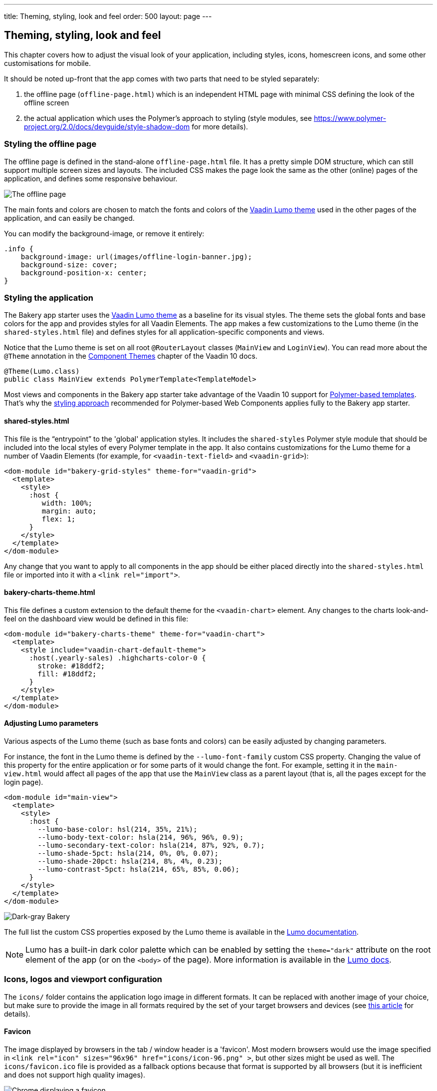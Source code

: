 ---
title: Theming, styling, look and feel
order: 500
layout: page
---

== Theming, styling, look and feel

This chapter covers how to adjust the visual look of your application, including styles, icons, homescreen icons, and some other customisations for mobile.

It should be noted up-front that the app comes with two parts that need to be styled separately:

. the offline page (`offline-page.html`) which is an independent HTML page with minimal CSS defining the look of the offline screen
. the actual application which uses the Polymer's approach to styling (style modules, see link:https://www.polymer-project.org/2.0/docs/devguide/style-shadow-dom[https://www.polymer-project.org/2.0/docs/devguide/style-shadow-dom^] for more details).


=== Styling the offline page

The offline page is defined in the stand-alone `offline-page.html` file. It has a pretty simple DOM structure, which can still support multiple screen sizes and layouts. The included CSS makes the page look the same as the other (online) pages of the application, and defines some responsive behaviour.

image::img/bakery-offline.png[The offline page]

The main fonts and colors are chosen to match the fonts and colors of the link:https://cdn-origin.vaadin.com/vaadin-lumo-styles/1.0.0-alpha3/demo/[Vaadin Lumo theme^] used in the other pages of the application, and can easily be changed.

You can modify the background-image, or remove it entirely:

```css
.info {
    background-image: url(images/offline-login-banner.jpg);
    background-size: cover;
    background-position-x: center;
}
```

=== Styling the application

The Bakery app starter uses the link:https://cdn-origin.vaadin.com/vaadin-lumo-styles/1.0.0-alpha3/demo/[Vaadin Lumo theme^] as a baseline for its visual styles. The theme sets the global fonts and base colors for the app and provides styles for all Vaadin Elements. The app makes a few customizations to the Lumo theme (in the `shared-styles.html` file) and defines styles for all application-specific components and views.

Notice that the Lumo theme is set on all root `@RouterLayout` classes (`MainView` and `LoginView`). You can read more about the `@Theme` annotation in the <<../flow/theme/tutorial-built-in-themes#,Component Themes>> chapter of the Vaadin 10 docs.

```java
@Theme(Lumo.class)
public class MainView extends PolymerTemplate<TemplateModel>
```

Most views and components in the Bakery app starter take advantage of the Vaadin 10 support for <<../flow/polymer-templates/tutorial-template-basic#,Polymer-based templates>>. That's why the link:https://www.polymer-project.org/2.0/docs/devguide/style-shadow-dom[styling approach^] recommended for Polymer-based Web Components applies fully to the Bakery app starter.

==== shared-styles.html
This file is the “entrypoint” to the 'global' application styles. It includes the `shared-styles` Polymer style module that should be included into the local styles of every Polymer template in the app. It also contains customizations for the Lumo theme for a number of Vaadin Elements (for example, for `<vaadin-text-field>` and `<vaadin-grid>`):

```html
<dom-module id="bakery-grid-styles" theme-for="vaadin-grid">
  <template>
    <style>
      :host {
         width: 100%;
         margin: auto;
         flex: 1;
      }
    </style>
  </template>
</dom-module>
```

Any change that you want to apply to all components in the app should be either placed directly into the `shared-styles.html` file or imported into it with a `<link rel="import">`.

==== bakery-charts-theme.html
This file defines a custom extension to the default theme for the `<vaadin-chart>` element. Any changes to the charts look-and-feel on the dashboard view would be defined in this file:

```html
<dom-module id="bakery-charts-theme" theme-for="vaadin-chart">
  <template>
    <style include="vaadin-chart-default-theme">
      :host(.yearly-sales) .highcharts-color-0 {
        stroke: #18ddf2;
        fill: #18ddf2;
      }
    </style>
  </template>
</dom-module>
```

==== Adjusting Lumo parameters
Various aspects of the Lumo theme (such as base fonts and colors) can be easily adjusted by changing parameters.

For instance, the font in the Lumo theme is defined by the `--lumo-font-family` custom CSS property. Changing the value of this property for the entire application or for some parts of it would change the font. For example, setting it in the `main-view.html` would affect all pages of the app that use the `MainView` class as a parent layout (that is, all the pages except for the login page).

```html
<dom-module id="main-view">
  <template>
    <style>
      :host {
        --lumo-base-color: hsl(214, 35%, 21%);
        --lumo-body-text-color: hsla(214, 96%, 96%, 0.9);
        --lumo-secondary-text-color: hsla(214, 87%, 92%, 0.7);
        --lumo-shade-5pct: hsla(214, 0%, 0%, 0.07);
        --lumo-shade-20pct: hsla(214, 8%, 4%, 0.23);
        --lumo-contrast-5pct: hsla(214, 65%, 85%, 0.06);
      }
    </style>
  </template>
</dom-module>
```

image::img/bakery-dark-theme.png[Dark-gray Bakery]

The full list the custom CSS properties exposed by the Lumo theme is available in the link:https://cdn-origin.vaadin.com/vaadin-lumo-styles/1.0.0-alpha3/demo/[Lumo documentation^].

NOTE: Lumo has a built-in dark color palette which can be enabled by setting the `theme="dark"` attribute on the root element of the app (or on the `<body>` of the page). More information is available in the link:https://cdn-origin.vaadin.com/vaadin-lumo-styles/1.0.0-alpha3/demo/colors.html#dark-palette[Lumo docs^].

=== Icons, logos and viewport configuration
The `icons/` folder contains the application logo image in different formats. It can be replaced with another image of your choice, but make sure to provide the image in all formats required by the set of your target browsers and devices (see link:https://css-tricks.com/favicon-quiz[this article^] for details).

==== Favicon
The image displayed by browsers in the tab / window header is a 'favicon'. Most modern browsers would use the image specified in `<link rel="icon" sizes="96x96" href="icons/icon-96.png" >`, but other sizes might be used as well. The `icons/favicon.ico` file is provided as a fallback options because that format is supported by all browsers (but it is inefficient and does not support high quality images).

image::img/chrome-favicon.png[Chrome displaying a favicon]

==== Homescreen icons
The app contains the application icons which are used as “homescreen” icons (i.e. when added to the homescreen of a device). If you need to provide icons for different target devices, or more icon sizes, make sure you also update `CustomBootstrapListener` in addition to putting the new files into the `icons/` folder.

image::img/add-to-home-screen.png[Adding to iOS homescreen]

==== Viewport configuration
Making the application work well on mobile devices of various sizes requires us to tell the device how we intend it to be shown. We can do this by adding a `<meta name="viewport">` tag to the application bootstrap page in `CustomBootstrapListener`:

```java
private void addViewportTag(Element head) {
  String viewport = "width=device-width, minimum-scale=1, initial-scale=1, user-scalable=yes";
  head.append("<meta name=\"viewport\" content=\"" + viewport + "\">");
}
```

Applications that are built for mobile tend to give a more robust feel if zooming is turned off, but you might want to turn it back on, if your application contains content that the user might want to zoom.

==== Full screen app
If you want your application to run full-screen - without any browser controls, just like a native app - you can add the _mobile-web-app-capable_ meta-tag.

```html
<meta name="mobile-web-app-capable" content="yes">
<meta name="apple-mobile-web-app-capable" content="yes">
```

The `CustomBootstrapListener` class would be a good place to add this code.

==== Don’t forget offline-page.html
Remember that `offline-page.html` is a stand-alone page, and has all the icons/viewport tags mentioned above added separately; please remember to update it as well.

In fact, you might want to start customising by setting up `offline-page.html` so that it works as you wish, then modify the Java code to match.
